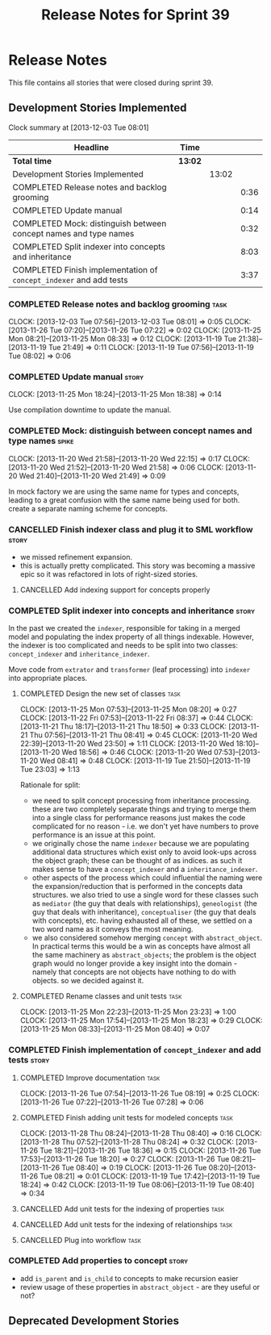 #+title: Release Notes for Sprint 39
#+options: date:nil toc:nil author:nil num:nil
#+todo: ANALYSIS IMPLEMENTATION TESTING | COMPLETED CANCELLED
#+tags: story(s) epic(e) task(t) note(n) spike(p)

* Release Notes

This file contains all stories that were closed during sprint 39.

** Development Stories Implemented

#+begin: clocktable :maxlevel 3 :scope subtree
Clock summary at [2013-12-03 Tue 08:01]

| Headline                                                           | Time    |       |      |
|--------------------------------------------------------------------+---------+-------+------|
| *Total time*                                                       | *13:02* |       |      |
|--------------------------------------------------------------------+---------+-------+------|
| Development Stories Implemented                                    |         | 13:02 |      |
| COMPLETED Release notes and backlog grooming                       |         |       | 0:36 |
| COMPLETED Update manual                                            |         |       | 0:14 |
| COMPLETED Mock: distinguish between concept names and type names   |         |       | 0:32 |
| COMPLETED Split indexer into concepts and inheritance              |         |       | 8:03 |
| COMPLETED Finish implementation of =concept_indexer= and add tests |         |       | 3:37 |
#+end:

*** COMPLETED Release notes and backlog grooming                       :task:
    CLOSED: [2013-12-03 Tue 07:59]
    CLOCK: [2013-12-03 Tue 07:56]--[2013-12-03 Tue 08:01] =>  0:05
    CLOCK: [2013-11-26 Tue 07:20]--[2013-11-26 Tue 07:22] =>  0:02
    CLOCK: [2013-11-25 Mon 08:21]--[2013-11-25 Mon 08:33] =>  0:12
    CLOCK: [2013-11-19 Tue 21:38]--[2013-11-19 Tue 21:49] =>  0:11
    CLOCK: [2013-11-19 Tue 07:56]--[2013-11-19 Tue 08:02] =>  0:06

*** COMPLETED Update manual                                           :story:
    CLOSED: [2013-12-03 Tue 08:00]
    CLOCK: [2013-11-25 Mon 18:24]--[2013-11-25 Mon 18:38] =>  0:14

Use compilation downtime to update the manual.

*** COMPLETED Mock: distinguish between concept names and type names  :spike:
    CLOSED: [2013-11-20 Wed 22:38]
    CLOCK: [2013-11-20 Wed 21:58]--[2013-11-20 Wed 22:15] =>  0:17
    CLOCK: [2013-11-20 Wed 21:52]--[2013-11-20 Wed 21:58] =>  0:06
    CLOCK: [2013-11-20 Wed 21:40]--[2013-11-20 Wed 21:49] =>  0:09

In mock factory we are using the same name for types and concepts,
leading to a great confusion with the same name being used for
both. create a separate naming scheme for concepts.

*** CANCELLED Finish indexer class and plug it to SML workflow        :story:
    CLOSED: [2013-11-25 Mon 08:26]

- we missed refinement expansion.
- this is actually pretty complicated. This story was becoming a
  massive epic so it was refactored in lots of right-sized stories.

**** CANCELLED Add indexing support for concepts properly
     CLOSED: [2013-11-25 Mon 08:26]

*** COMPLETED Split indexer into concepts and inheritance             :story:
    CLOSED: [2013-11-25 Mon 23:25]

In the past we created the =indexer=, responsible for taking in a
merged model and populating the index property of all things
indexable. However, the indexer is too complicated and needs to be
split into two classes: =concept_indexer= and =inheritance_indexer=.

Move code from =extrator= and =transformer= (leaf processing) into
=indexer= into appropriate places.

**** COMPLETED Design the new set of classes                           :task:
     CLOSED: [2013-11-25 Mon 08:21]
     CLOCK: [2013-11-25 Mon 07:53]--[2013-11-25 Mon 08:20] =>  0:27
     CLOCK: [2013-11-22 Fri 07:53]--[2013-11-22 Fri 08:37] =>  0:44
     CLOCK: [2013-11-21 Thu 18:17]--[2013-11-21 Thu 18:50] =>  0:33
     CLOCK: [2013-11-21 Thu 07:56]--[2013-11-21 Thu 08:41] =>  0:45
     CLOCK: [2013-11-20 Wed 22:39]--[2013-11-20 Wed 23:50] =>  1:11
     CLOCK: [2013-11-20 Wed 18:10]--[2013-11-20 Wed 18:56] =>  0:46
     CLOCK: [2013-11-20 Wed 07:53]--[2013-11-20 Wed 08:41] =>  0:48
     CLOCK: [2013-11-19 Tue 21:50]--[2013-11-19 Tue 23:03] =>  1:13

Rationale for split:

- we need to split concept processing from inheritance
  processing. these are two completely separate things and trying to
  merge them into a single class for performance reasons just makes
  the code complicated for no reason - i.e. we don't yet have numbers
  to prove performance is an issue at this point.
- we originally chose the name =indexer= because we are populating
  additional data structures which exist only to avoid look-ups across
  the object graph; these can be thought of as indices. as such it
  makes sense to have a =concept_indexer= and a
  =inheritance_indexer=.
- other aspects of the process which could influential the naming were
  the expansion/reduction that is performed in the concepts data
  structures. we also tried to use a single word for these classes
  such as =mediator= (the guy that deals with relationships),
  =geneologist= (the guy that deals with inheritance),
  =conceptualiser= (the guy that deals with concepts), etc. having
  exhausted all of these, we settled on a two word name as it conveys
  the most meaning.
- we also considered somehow merging =concept= with
  =abstract_object=. In practical terms this would be a win as
  concepts have almost all the same machinery as =abstract_objects=;
  the problem is the object graph would no longer provide a key
  insight into the domain - namely that concepts are  not objects have
  nothing to do with objects. so we decided against it.

**** COMPLETED Rename classes and unit tests                           :task:
     CLOSED: [2013-11-25 Mon 23:25]
     CLOCK: [2013-11-25 Mon 22:23]--[2013-11-25 Mon 23:23] =>  1:00
     CLOCK: [2013-11-25 Mon 17:54]--[2013-11-25 Mon 18:23] =>  0:29
     CLOCK: [2013-11-25 Mon 08:33]--[2013-11-25 Mon 08:40] =>  0:07

*** COMPLETED Finish implementation of =concept_indexer= and add tests :story:
    CLOSED: [2013-12-03 Tue 08:00]

**** COMPLETED Improve documentation                                   :task:
     CLOSED: [2013-11-26 Tue 08:19]
     CLOCK: [2013-11-26 Tue 07:54]--[2013-11-26 Tue 08:19] =>  0:25
     CLOCK: [2013-11-26 Tue 07:22]--[2013-11-26 Tue 07:28] =>  0:06

**** COMPLETED Finish adding unit tests for modeled concepts           :task:
     CLOSED: [2013-12-03 Tue 08:00]
     CLOCK: [2013-11-28 Thu 08:24]--[2013-11-28 Thu 08:40] =>  0:16
     CLOCK: [2013-11-28 Thu 07:52]--[2013-11-28 Thu 08:24] =>  0:32
     CLOCK: [2013-11-26 Tue 18:21]--[2013-11-26 Tue 18:36] =>  0:15
     CLOCK: [2013-11-26 Tue 17:53]--[2013-11-26 Tue 18:20] =>  0:27
     CLOCK: [2013-11-26 Tue 08:21]--[2013-11-26 Tue 08:40] =>  0:19
     CLOCK: [2013-11-26 Tue 08:20]--[2013-11-26 Tue 08:21] =>  0:01
     CLOCK: [2013-11-19 Tue 17:42]--[2013-11-19 Tue 18:24] =>  0:42
     CLOCK: [2013-11-19 Tue 08:06]--[2013-11-19 Tue 08:40] =>  0:34

**** CANCELLED Add unit tests for the indexing of properties           :task:
     CLOSED: [2013-12-03 Tue 08:00]
**** CANCELLED Add unit tests for the indexing of relationships        :task:
     CLOSED: [2013-12-03 Tue 08:00]
**** CANCELLED Plug into workflow                                      :task:
     CLOSED: [2013-12-03 Tue 08:00]
*** COMPLETED Add properties to concept                               :story:
    CLOSED: [2013-12-03 Tue 08:00]

- add =is_parent= and =is_child= to concepts to make recursion easier
- review usage of these properties in =abstract_object= - are they
  useful or not?

** Deprecated Development Stories
